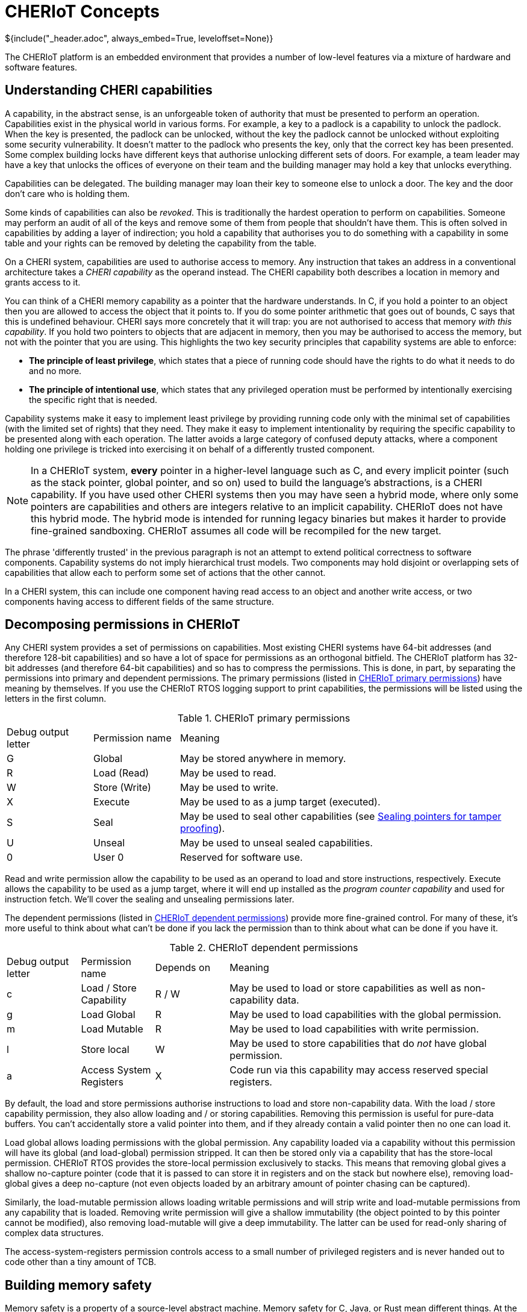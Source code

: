 = CHERIoT Concepts
${include("_header.adoc", always_embed=True, leveloffset=None)}

The CHERIoT platform is an embedded environment that provides a number of low-level features via a mixture of hardware and software features.

== Understanding CHERI capabilities

A capability, in the abstract sense, is an unforgeable token of authority that must be presented to perform an operation.
Capabilities exist in the physical world in various forms.
For example, a key to a padlock is a capability to unlock the padlock.
When the key is presented, the padlock can be unlocked, without the key the padlock cannot be unlocked without exploiting some security vulnerability.
It doesn't matter to the padlock who presents the key, only that the correct key has been presented.
Some complex building locks have different keys that authorise unlocking different sets of doors.
For example, a team leader may have a key that unlocks the offices of everyone on their team and the building manager may hold a key that unlocks everything.

Capabilities can be delegated.
The building manager may loan their key to someone else to unlock a door.
The key and the door don't care who is holding them.

Some kinds of capabilities can also be _revoked_.
This is traditionally the hardest operation to perform on capabilities.
Someone may perform an audit of all of the keys and remove some of them from people that shouldn't have them.
This is often solved in capabilities by adding a layer of indirection; you hold a capability that authorises you to do something with a capability in some table and your rights can be removed by deleting the capability from the table.

On a CHERI system, capabilities are used to authorise access to memory.
Any instruction that takes an address in a conventional architecture takes a _CHERI capability_ as the operand instead.
The CHERI capability both describes a location in memory and grants access to it.

You can think of a CHERI memory capability as a pointer that the hardware understands.
In C, if you hold a pointer to an object then you are allowed to access the object that it points to.
If you do some pointer arithmetic that goes out of bounds, C says that this is undefined behaviour.
CHERI says more concretely that it will trap: you are not authorised to access that memory _with this capability_.
If you hold two pointers to objects that are adjacent in memory, then you may be authorised to access the memory, but not with the pointer that you are using.
This highlights the two key security principles that capability systems are able to enforce:

 - *The principle of least privilege*, which states that a piece of running code should have the rights to do what it needs to do and no more.
 - *The principle of intentional use*, which states that any privileged operation must be performed by intentionally exercising the specific right that is needed.

Capability systems make it easy to implement least privilege by providing running code only with the minimal set of capabilities (with the limited set of rights) that they need.
They make it easy to implement intentionality by requiring the specific capability to be presented along with each operation.
The latter avoids a large category of confused deputy attacks, where a component holding one privilege is tricked into exercising it on behalf of a differently trusted component.

NOTE: In a CHERIoT system, *every* pointer in a higher-level language such as C, and every implicit pointer (such as the stack pointer, global pointer, and so on) used to build the language's abstractions, is a CHERI capability.
If you have used other CHERI systems then you may have seen a hybrid mode, where only some pointers are capabilities and others are integers relative to an implicit capability.
CHERIoT does not have this hybrid mode.
The hybrid mode is intended for running legacy binaries but makes it harder to provide fine-grained sandboxing.
CHERIoT assumes all code will be recompiled for the new target.

The phrase 'differently trusted' in the previous paragraph is not an attempt to extend political correctness to software components.
Capability systems do not imply hierarchical trust models.
Two components may hold disjoint or overlapping sets of capabilities that allow each to perform some set of actions that the other cannot.

In a CHERI system, this can include one component having read access to an object and another write access, or two components having access to different fields of the same structure.

[#permissions]
== Decomposing permissions in CHERIoT

Any CHERI system provides a set of permissions on capabilities.
Most existing CHERI systems have 64-bit addresses (and therefore 128-bit capabilities) and so have a lot of space for permissions as an orthogonal bitfield.
The CHERIoT platform has 32-bit addresses (and therefore 64-bit capabilities) and so has to compress the permissions.
This is done, in part, by separating the permissions into primary and dependent permissions.
The primary permissions (listed in <<primary_permissions>>) have meaning by themselves.
If you use the CHERIoT RTOS logging support to print capabilities, the permissions will be listed using the letters in the first column.

.CHERIoT primary permissions
[cols="1,1,4",frame=none,grid=all,stripes=even,options="unbreakable"]
[#primary_permissions]
|===
|Debug output letter | Permission name | Meaning
|G                   | Global          | May be stored anywhere in memory.
|R                   | Load (Read)     | May be used to read.
|W                   | Store (Write)   | May be used to write.
|X                   | Execute         | May be used to as a jump target (executed).
|S                   | Seal            | May be used to seal other capabilities (see <<sealing_intro>>).
|U                   | Unseal          | May be used to unseal sealed capabilities.
|0                   | User 0          | Reserved for software use.
|===

Read and write permission allow the capability to be used as an operand to load and store instructions, respectively.
Execute allows the capability to be used as a jump target, where it will end up installed as the _program counter capability_ and used for instruction fetch.
We'll cover the sealing and unsealing permissions later.

The dependent permissions (listed in <<dependent_permissions>>) provide more fine-grained control.
For many of these, it's more useful to think about what can't be done if you lack the permission than to think about what can be done if you have it.

.CHERIoT dependent permissions
[cols="1,1,1,4",frame=none,grid=all,stripes=even,options="unbreakable"]
[#dependent_permissions]
|===
|Debug output letter | Permission name         | Depends on | Meaning
|c                   | Load / Store Capability | R / W      | May be used to load or store capabilities as well as non-capability data.
|g                   | Load Global             | R          | May be used to load capabilities with the global permission.
|m                   | Load Mutable            | R          | May be used to load capabilities with write permission.
|l                   | Store local             | W          | May be used to store capabilities that do _not_ have global permission.
|a                   | Access System Registers | X          | Code run via this capability may access reserved special registers.
|===

By default, the load and store permissions authorise instructions to load and store non-capability data.
With the load / store capability permission, they also allow loading and / or storing capabilities.
Removing this permission is useful for pure-data buffers.
You can't accidentally store a valid pointer into them, and if they already contain a valid pointer then no one can load it.

Load global allows loading permissions with the global permission.
Any capability loaded via a capability without this permission will have its global (and load-global) permission stripped.
It can then be stored only via a capability that has the store-local permission.
CHERIoT RTOS provides the store-local permission exclusively to stacks.
This means that removing global gives a shallow no-capture pointer (code that it is passed to can store it in registers and on the stack but nowhere else), removing load-global gives a deep no-capture (not even objects loaded by an arbitrary amount of pointer chasing can be captured).

Similarly, the load-mutable permission allows loading writable permissions and will strip write and load-mutable permissions from any capability that is loaded.
Removing write permission will give a shallow immutability (the object pointed to by this pointer cannot be modified), also removing load-mutable will give a deep immutability.
The latter can be used for read-only sharing of complex data structures.

The access-system-registers permission controls access to a small number of privileged registers and is never handed out to code other than a tiny amount of TCB.

== Building memory safety

Memory safety is a property of a source-level abstract machine.
Memory safety for C, Java, or Rust mean different things.
At the hardware level, CHERIoT is designed to enable implementations of languages to enforce memory safety, in the presence of untrusted code such as inline assembly or code written in a different language.
Most importantly, it provides the tools that allow code in a compartment (see <<_isolating_components_with_threads_and_compartments>>) to protect itself from arbitrary code in a different compartment.
This means protecting objects such that code from a different security context cannot:

 - Access object unless passed pointers to them.
 - Access outside the bounds of an object given a valid pointer to that object.
 - Access an object (or the memory that was formerly used for the object) after the object has been freed.
 - Hold a pointer to an object with automatic storage duration (an 'on-stack' object) after the end of the call in which it was created.
 - Hold a temporarily delegated pointer beyond a single call.
 - Modify an object passed via immutable reference.
 - Modify any object reachable from an object that is passed as a deeply immutable reference.
 - Tamper with an object passed via opaque reference.

The hardware provides tools for enforcing all of these properties but it's up to the compiler and the RTOS to cooperate to use them correctly.
For example, in the CHERIoT ABI, each compartment has a single capability in a register that spans all of its globals and a single capability that grants access to its entire stack.
The compiler will derive capabilities from these that are bounded to individual globals or on-stack objects.
Inline assembly that references the global-pointer or stack-pointer registers directly can bypass spatial memory safety for these objects, but only from within the same compartment.

None of the properties relating to heap objects make sense in the absence of a heap.
CHERIoT RTOS provides a shared heap (see <<shared_heap>>), which enforces spatial and temporal safety for heap objects.

[#sealing_intro]
== Sealing pointers for tamper proofing

We have discussed all of the primary permissions from <<primary_permissions>> with the exception of those related to _sealing_.
Sealing a capability transforms it from something that conveys rights and can be used to exercise those rights into an opaque token.
It can be transformed back with the converse unseal operation.

A sealed capability has an _object type_ associated with it.
This is taken from the value (the part that would be the address in a memory capability) in the capability that authorises sealing.
It can then be unsealed only with a capability that has the same value and the permit-unseal permission.

If you attempt to unseal a capability that is not sealed with the value of the permit-unseal capability then you will get back an untagged value.
Sealed capabilities can therefore be used as trusted handles that can be shared with untrusted code.
If the untrusted code tries to modify the value in any way, you can detect the tampering.

The CHERIoT encoding has space for only three bits of object type (in contrast with 'big CHERI' systems such as Morello that typically have 18 bits).
This is sufficient for a small number of core parts of the ABI but not enough for general-purpose use.
To mitigate this limitation, the memory allocator provides a set of APIs (see <<token_apis>>) that virtualise the sealing mechanism.
The same mechanism is also used to build software-defined capabilities.

The object type in a CHERIoT capability is interpreted differently depending on whether the sealed capability is executable or not.
For executable capabilities, most of the object types are reserved for sealed entry (_sentry_) capabilities.
A sentry capability can be unsealed automatically by jumping to it.
Return addresses are automatically sealed by the jump-and-link instructions, so you cannot modify a return address, you can only jump to it.

NOTE: CHERIoT v1 does not currently differentiate between forward and backwards sentries.
This is a limitation inherited from RISC-V, which lacks an explicit return instruction and so has no convenient mechanism for determining whether a branch is intended as forward or backwards control flow.
This will be addressed in a future version of the CHERIoT ISA.

Sentries are also used as a building block for cross-compartment calls.
A sentry can point to a region of memory that contains both code and data.
The data is accessible via PC-relative addressing only after jumping into the code.

== Controlling interrupt status with sentries

In conventional RISC-V (and most other architectures) the interrupt status is controlled via a special register.
This register can be modified only in some privileged mode.
The CHERIoT ISA allows it to be modified by any code running with the access-system-registers permission in the program counter capability.

Embedded software often wants to disable interrupts for short periods but granting the permission to toggle interrupts makes auditing availability guarantees between mutually distrusting components almost impossible.
Instead, CHERIoT provides three kinds of sentries that control the interrupt status.
These either enable or disable interrupts, or leave the interrupt enabled state untouched.
The branch-and-link instruction captures the current exception state in the return sentry.

This allows you to provide function pointers to functions that will run with interrupts disabled and guarantee that, on return, the interrupt status is reset as it should be.
In effect, this brings structured programming to interrupt status.

In the RTOS, for example, the atomics library provides a set of functions that (on single-core systems without hardware atomics) perform simple read-modify-write operations with interrupts disabled.
A compartment can use these without having the ability to arbitrarily toggle interrupts, giving a limit on the amount of time that it can run with interrupts disabled.

== Isolating components with threads and compartments

Most mainstream operating systems have a process model that evolved from mainframe systems.
This is built around isolation, with sharing as an afterthought.
The primary goal for process isolation was to allow consolidation, replacing multiple minicomputers with a single mainframe.
These abstractions were designed with the assumption that they ran independent workloads that wanted to share computational resources.
Gradually, communication mechanisms have been added on top.

CHERIoT starts from a fundamental assumption that *isolation is easy, (safe) sharing is hard*.
Particularly in the embedded space, it's easy to provide a separate core and SRAM if you want strong isolation without sharing.
Most useful workloads involve communication between distrusting entities.
For example, if you want to connect an IoT device to a back-end service, your ethernet driver needs to communicate with the TCP/IP stack, which needs to communicate with the TLS stack, which needs to communicate with a higher-level protocol stack such as MQTT, which needs to communicate with your device-specific logic.

CHERIoT provides two composable abstractions for isolation.

 - Compartments are units of spatial isolation
 - Threads are units of temporal isolation

A compartment owns some code and some globals.
It exports a set of functions as entry points and may import some entry points from other compartments.
A thread owns a register state and a stack and is a schedulable entity.

At any given point, the core is executing one thread in one compartment.
Threads move between compartments via function call and return.
When code in one compartment calls another, it loses access to everything that was not explicitly shared.
Specifically:

 - All registers except argument registers are zeroed.
 - The stack capability is truncated to exclude the portion used by the caller.
 - The portion of the stack that is delegated from the caller to the callee is zeroed.

On return, the stack becomes accessible again but a similar set of state clearing guarantees confidentiality from the callee to the caller.

Arguments that are passed from one compartment to another may include capabilities.
At the start of execution, each compartment has a guarantee that nothing else can see or modify its globals.
If one compartment passes a pointer to one of its globals to another, you now have shared memory.
This can be useful with restricted permissions for sharing read-only epoch counters and similar.

== Sharing code with libraries

Invoking reusable components does not always involve a change of security context.
The CHERIoT software model provides _shared libraries_ for cases where this is the case.

Unlike compartments, shared libraries do not have mutable globals.
They are reusable code and read-only data, nothing else.
They are invoked via a much lighter-weight mechanism than a full cross-compartment call.
This mechanism doesn't clear the stack or registers.

Using a CHERIoT shared library is conceptually equivalent to copying the code that implements it into every compartment that uses it.
Unlike simple copying, shared libraries are independently auditable and require only a single copy of the code in memory.

All entry points exported from a shared library are invoked via sentries.
This means that they can enable or disable interrupts for the duration of the call.

Some shared libraries expose very simple functions, others are a lot more complex.
For example, the atomics library provides some functions that are only a handful of instructions long.
In contrast, shared library that packages link:https://microvium.com[Microvium] provides a complete JavaScript interpreter.

== Auditing firmware images

When a CHERIoT firmware image starts, the loader initialises all of the capabilities that compartments hold at boot.
It does this using metadata provided by the linker.
This means that everything that leads to capabilities being provided is visible to the linker.
The CHERIoT linker, in addition to providing the firmware image, provides a report about this structure.
The report includes:

 - The hashes of the sections that form each compartment.
 - The list of exports from each compartment and each library.
 - The list of functions imported for each compartment and each library.
 - Whether each entry point runs with interrupts enabled, disabled, or inherited.
 - The list of MMIO regions accessible by any compartment.
 - How much memory each compartment is permitted to allocate.
 - The initial entry point, stack size, and priority for each thread.

This allows automated auditing of various high-level security policies.
For example, you can check that a single compartment, containing a known binary (for example, one that has been approved by regulators), is the only thing that is able to access a specified device.
You can require that nothing runs with interrupts disabled except a specific set of permitted library functions.
Or you can say that users can provide their own logic for controlling their IoT device, but only your code may connect to the network stack if you want to sign the image with a key that authorises release of a private key.

